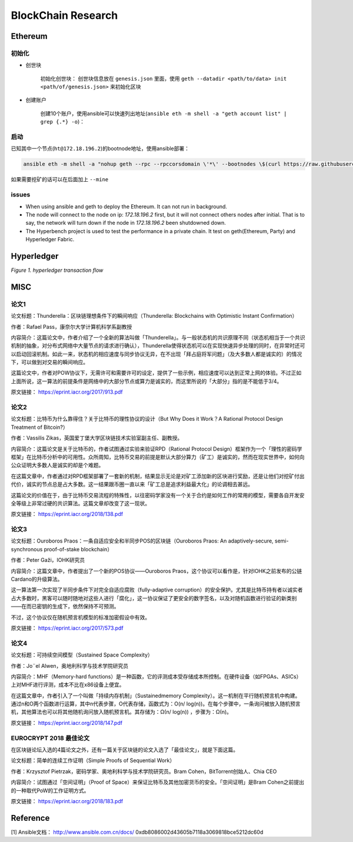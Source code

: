 BlockChain Research
===================

Ethereum
--------

初始化
>>>>>>

- 创世块

	初始化创世块： 创世块信息放在 ``genesis.json`` 里面，使用 ``geth --datadir <path/to/data> init <path/of/genesis.json>`` 来初始化区块

.. code-block:: json
	:linenos:

	{ 
		"config": {
			"chainId": 0,
			"homesteadBlock": 0,
			"eip155Block": 0,
			"eip158Block": 0
		},
		"alloc"      : {},
		"coinbase"   : "0x0000000000000000000000000000000000000000",
		"difficulty" : "0x20000",
		"extraData"  : "",
		"gasLimit"   : "0x2fefd8",
		"nonce"      : "0x0000000000000042",
		"mixhash"    : "0x0000000000000000000000000000000000000000000000000000000000000000",
		"parentHash" : "0x0000000000000000000000000000000000000000000000000000000000000000",
		"timestamp"  : "0x00"
	}

- 创建账户

	创建10个账户，使用ansible可以快速列出地址(``ansible eth -m shell -a "geth account list" | grep {.*} -o``)：

.. code-block:: text
	:linenos:

	d04c2aa99a4830570386d73cbfdcb514c26c755b
	553bc297f8ef414623800960323cd9e4c9675ea7
	fd40991efcf56131d9b6772d7ee0c138e9416d93
	01314570bc530c0a260a792940cdf6c45e444a1b
	778cd15f07f4191305caf62b0548547b9729ae74
	3f27320c7952df6c68719d0049808541750f925f
	1468b1bf9a6868e6890783aedcd6f87496aa89f3
	936c87067e6e3a614499ffc54c7b65324ad7c869
	990fcbc3767bd6dd80bc8076101ea21d73136678
	fcf485e29c8364f82cea554021e3fa2771d7466d

启动
>>>>

已知其中一个节点(``ht@172.18.196.2``)的bootnode地址，使用ansible部署：

.. code-block:: bash

	ansible eth -m shell -a "nohup geth --rpc --rpccorsdomain \'*\' --bootnodes \$(curl https://raw.githubusercontent.com/Hatuw/deployBC/master/ethereum/bootnode) >> geth.log" -T 1 -f 10


如果需要挖矿的话可以在后面加上 ``--mine``

issues
>>>>>>

- When using ansible and geth to deploy the Ethereum. It can not run in background.

- The node will connect to the node on ip: `172.18.196.2` first, but it will not connect others nodes after initial. That is to say, the network will turn down if the node in `172.18.196.2` been shutdowned down.

- The Hyperbench project is used to test the performance in a private chain. It test on geth(Ethereum, Party) and Hyperledger Fabric.


Hyperledger
-----------

.. image:: ../assets/tx_hyperledger.png

*Figure 1. hyperledger transaction flow*

MISC
-----------

论文1
>>>>>>>

论文标题：Thunderella：区块链理想条件下的瞬间响应（Thunderella: Blockchains with Optimistic Instant Confirmation）

作者：Rafael Pass，康奈尔大学计算机科学系副教授

内容简介：这篇论文中，作者介绍了一个全新的算法叫做「Thunderella」。与一般状态机的共识原理不同（状态机相当于一个共识机制的抽象，对分布式网络中大量节点的请求进行确认），Thunderella使得状态机可以在实现快速异步处理的同时，在异常时还可以启动回滚机制。如此一来，状态机的相应速度与同步协议无异，在不出现「拜占庭将军问题」（及大多数人都是诚实的）的情况下，可以做到对交易的瞬间响应。

这篇论文中，作者对POW协议下，无需许可和需要许可的设定，提供了一些示例，相应速度可以达到正常上网的体验。不过正如上面所说，这一算法的前提条件是网络中的大部分节点或算力是诚实的，而这里所说的「大部分」指的是不能低于3/4。

原文链接： https://eprint.iacr.org/2017/913.pdf


论文2
>>>>>>>

论文标题：比特币为什么靠得住？关于比特币的理性协议的设计（But Why Does it Work？A Rational Protocol Design Treatment of Bitcoin?）

作者：Vassilis Zikas，英国爱丁堡大学区块链技术实验室副主任、副教授。

内容简介：这篇论文是关于比特币的，作者试图通过实验来验证RPD（Rational Protocol Design）框架作为一个「理性的密码学框架」在比特币分析中的可用性。众所周知，比特币交易的前提是默认大部分算力（矿工）是诚实的，然而在现实世界中，如何向公众证明大多数人是诚实的却是个难题。

在这篇文章中，作者通过对RPD框架部署了一套新的机制，结果显示无论是对矿工添加新的区块进行奖励，还是让他们对挖矿付出代价，诚实的节点总是占大多数。这一结果跟币圈一直以来「矿工总是追求利益最大化」的论调相去甚远。

这篇论文的价值在于，由于比特币交易流程的特殊性，以往密码学家没有一个关于合约是如何工作的常用的模型，需要各自开发安全等级上非常过硬的共识算法。这篇文章却改变了这一现状。

原文链接： https://eprint.iacr.org/2018/138.pdf


论文3
>>>>>>>

论文标题：Ouroboros Praos：一条自适应安全和半同步POS的区块链（Ouroboros Praos: An adaptively-secure, semi-synchronous proof-of-stake blockchain）

作者：Peter Gaži，IOHK研究员

内容简介：这篇文章中，作者提出了一个新的POS协议——Ouroboros Praos，这个协议可以看作是，针对IOHK之前发布的公链Cardano的升级算法。

这一算法第一次实现了半同步条件下对完全自适应腐败（fully-adaptive corruption）的安全保护。尤其是比特币持有者以诚实者占大多数时，黑客可以随时随地对这些人进行「腐化」，这一协议保证了更安全的数字签名，以及对随机函数进行验证的新类别——在而已密钥的生成下，依然保持不可预测。

不过，这个协议仅在随机预言机模型的标准加密假设中有效。

原文链接： https://eprint.iacr.org/2017/573.pdf


论文4
>>>>>>>

论文标题：可持续空间模型（Sustained Space Complexity）

作者：Jo¨el Alwen，奥地利科学与技术学院研究员

内容简介：MHF（Memory-hard functions）是一种函数，它的评测成本受存储成本所控制。在硬件设备（如FPGAs、ASICs）上对MHF进行评测，成本不比在x86设备上便宜。

在这篇文章中，作者引入了一个叫做「持续内存机制」（Sustainedmemory Complexity）。这一机制在平行随机预言机中构建。通过n和O两个函数进行运算，其中n代表步骤，O代表存储，函数式为：O(n/ log(n))。在每个步骤中，一条询问被放入随机预言机，其他算法也可以将其他随机询问放入随机预言机。其存储为：Ω(n/ log(n)) ，步骤为：Ω(n)。

原文链接： https://eprint.iacr.org/2018/147.pdf


EUROCRYPT 2018 最佳论文
>>>>>>>>>>>>>>>>>>>>>>>>>>>>

在区块链论坛入选的4篇论文之外，还有一篇关于区块链的论文入选了「最佳论文」，就是下面这篇。

论文标题：简单的连续工作证明（Simple Proofs of Sequential Work）

作者：Krzysztof Pietrzak，密码学家、奥地利科学与技术学院研究员。Bram Cohen，BitTorrent创始人、Chia CEO

内容简介：试图通过「空间证明」（Proof of Space）来保证比特币及其他加密货币的安全。「空间证明」是Bram Cohen之前提出的一种取代PoW的工作证明方式。

原文链接： https://eprint.iacr.org/2018/183.pdf



Reference
---------
[1] Ansible文档： http://www.ansible.com.cn/docs/
0xdb8086002d43605b7118a3069818bce5212dc60d
